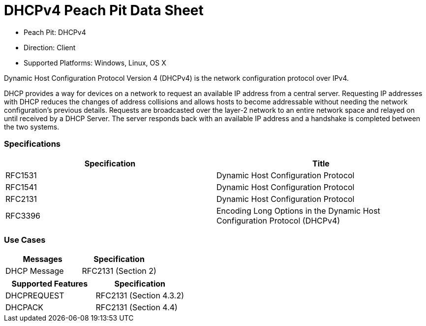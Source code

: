 
:Doctitle: DHCPv4 Peach Pit Data Sheet
:Description: Dynamic Host Configuration Protocol version 4 (DHCPv4)

 * Peach Pit: DHCPv4
 * Direction: Client
 * Supported Platforms: Windows, Linux, OS X

Dynamic Host Configuration Protocol Version 4 (DHCPv4) is the network configuration protocol over IPv4.

DHCP provides a way for devices on a network to request an available IP address from a central server.
Requesting IP addresses with DHCP reduces the changes of address collisions and allows hosts to become addressable without needing the network configuration's previous details.
Requests are broadcasted over the layer-2 network to an entire network space and relayed on until received by a DHCP Server.
The server responds back with an available IP address and a handshake is completed between the two systems.

=== Specifications


[options="header"]
|========
|Specification | Title
|RFC1531 | Dynamic Host Configuration Protocol
|RFC1541 | Dynamic Host Configuration Protocol
|RFC2131 | Dynamic Host Configuration Protocol
|RFC3396 | Encoding Long Options in the Dynamic Host Configuration Protocol (DHCPv4)
|========

=== Use Cases


[options="header"]
|========
|Messages | Specification
|DHCP Message | RFC2131 (Section 2)
|========

[options="header"]
|========
|Supported Features | Specification
|DHCPREQUEST | RFC2131 (Section 4.3.2)
|DHCPACK | RFC2131 (Section 4.4)
|========
